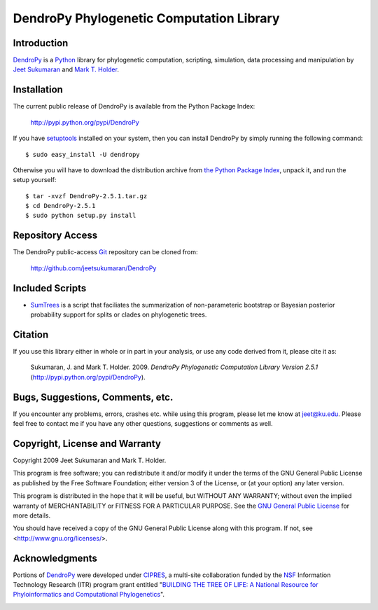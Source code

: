 *****************************************
DendroPy Phylogenetic Computation Library
*****************************************

Introduction
============

`DendroPy <http://pypi.python.org/pypi/DendroPy>`_ is a `Python
<http://www.python.org>`_ library for phylogenetic computation, scripting, simulation, data processing and manipulation by `Jeet Sukumaran <http://people.ku.edu/~jeet>`_ and `Mark T. Holder <http://people.ku.edu/~mtholder>`_.

Installation
============

The current public release of DendroPy is available from the Python Package Index:

    http://pypi.python.org/pypi/DendroPy
    
If you have `setuptools <http://pypi.python.org/pypi/setuptools>`_ installed on your system, then you can install DendroPy by simply running the following command::

    $ sudo easy_install -U dendropy
    
Otherwise you will have to download the distribution archive from `the Python Package Index <http://pypi.python.org/pypi/DendroPy>`_, unpack it, and run the setup yourself::

    $ tar -xvzf DendroPy-2.5.1.tar.gz
    $ cd DendroPy-2.5.1
    $ sudo python setup.py install
    
Repository Access
=================
The DendroPy public-access `Git <http://git-scm.com/>`_ repository can be cloned from:
    
        http://github.com/jeetsukumaran/DendroPy    
        
Included Scripts
================
* `SumTrees <sumtrees.html>`_ is a script that faciliates the summarization of non-parameteric bootstrap or Bayesian posterior probability support for splits or clades on phylogenetic trees.

Citation
=========

If you use this library either in whole or in part in your analysis, or use any code derived from it, please cite it as:

    Sukumaran, J. and Mark T. Holder. 2009. *DendroPy Phylogenetic Computation Library Version 2.5.1* (http://pypi.python.org/pypi/DendroPy).
    
Bugs, Suggestions, Comments, etc.
=================================

If you encounter any problems, errors, crashes etc. while using this program, please let me know at jeet@ku.edu.
Please feel free to contact me if you have any other questions, suggestions or comments as well.

Copyright, License and Warranty
===============================

Copyright 2009 Jeet Sukumaran and Mark T. Holder.
  
This program is free software; you can redistribute it and/or
modify it under the terms of the GNU General Public License as
published by the Free Software Foundation; either version 3 of the
License, or (at your option) any later version.

This program is distributed in the hope that it will be useful,
but WITHOUT ANY WARRANTY; without even the implied warranty of
MERCHANTABILITY or FITNESS FOR A PARTICULAR PURPOSE. See
the `GNU General
Public License <http://www.gnu.org/licenses/gpl.html>`_ for more details.

You should have received a copy of the GNU General Public License
along with this program.  If not, see <http://www.gnu.org/licenses/>.

Acknowledgments
================

Portions of `DendroPy
<http://pypi.python.org/pypi/DendroPy>`_ were developed under `CIPRES <http://www.phylo.org>`_, a multi-site collaboration funded by the `NSF <http://www.nsf.gov/>`_ Information Technology Research (ITR) program grant entitled "`BUILDING THE TREE OF LIFE: A National Resource for Phyloinformatics and Computational Phylogenetics <http://www.phylo.org/about/acknowledgements>`_".

.. image:: logo_cipres.gif
    :height: 40   
    :target: http://www.phylo.org/

.. image:: nsf.gif
    :width: 40
    :target: http://www.nsf.gov/
